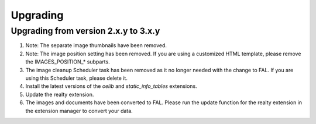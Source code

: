 .. ==================================================
.. FOR YOUR INFORMATION
.. --------------------------------------------------
.. -*- coding: utf-8 -*- with BOM.

.. ==================================================
.. DEFINE SOME TEXTROLES
.. --------------------------------------------------
.. role::   underline
.. role::   typoscript(code)
.. role::   ts(typoscript)
   :class:  typoscript
.. role::   php(code)


Upgrading
^^^^^^^^^

Upgrading from version 2.x.y to 3.x.y
#####################################

#. Note: The separate image thumbnails have been removed.

#. Note: The image position setting has been removed. If you are using
   a customized HTML template, please remove the IMAGES\_POSITION\_* subparts.

#. The image cleanup Scheduler task has been removed as it no longer needed
   with the change to FAL. If you are using this Scheduler task, please delete it.

#. Install the latest versions of the  *oelib* and  *static\_info\_tables*
   extensions.

#. Update the realty extension.

#. The images and documents have been converted to FAL.
   Please run the update function for the realty extension in
   the extension manager to convert your data.
